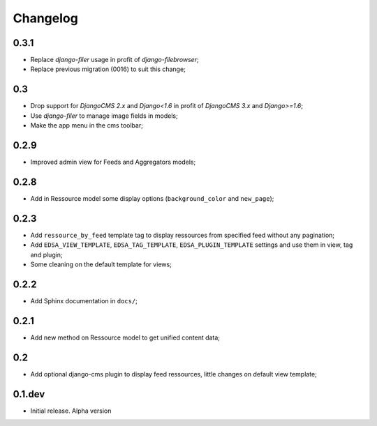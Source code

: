 .. _intro_changelog:

Changelog
=========

0.3.1
*****

* Replace *django-filer* usage in profit of *django-filebrowser*;
* Replace previous migration (0016) to suit this change;

0.3
***

* Drop support for *DjangoCMS 2.x* and *Django<1.6* in profit of *DjangoCMS 3.x* and *Django>=1.6*;
* Use *django-filer* to manage image fields in models;
* Make the app menu in the cms toolbar;

0.2.9
*****

* Improved admin view for Feeds and Aggregators models;

0.2.8
*****

* Add in Ressource model some display options (``background_color`` and ``new_page``);

0.2.3
*****

* Add ``ressource_by_feed`` template tag to display ressources from specified feed without any pagination;
* Add ``EDSA_VIEW_TEMPLATE``, ``EDSA_TAG_TEMPLATE``, ``EDSA_PLUGIN_TEMPLATE`` settings and use them in view, tag and plugin;
* Some cleaning on the default template for views;

0.2.2
*****

* Add Sphinx documentation in ``docs/``;

0.2.1
*****

* Add new method on Ressource model to get unified content data;

0.2
***

* Add optional django-cms plugin to display feed ressources, little changes on default view template;

0.1.dev
*******

- Initial release. Alpha version
